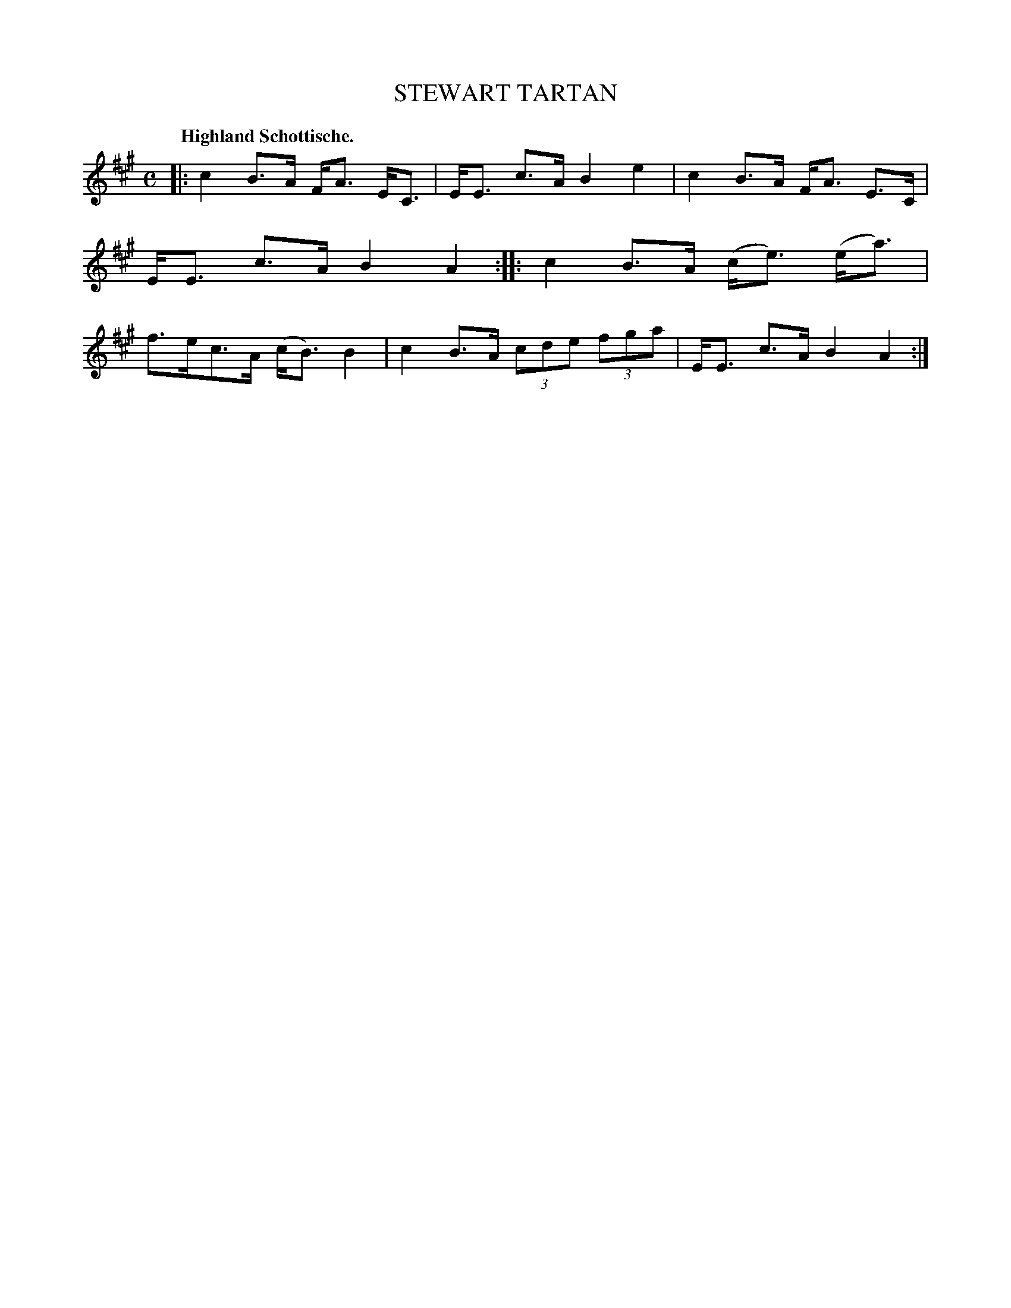 X: 3212
T: STEWART TARTAN
Q: "Highland Schottische."
R: Schottische.
%R: shottish
B: James Kerr "Merry Melodies" v.3 p.24 #212
Z: 2016 John Chambers <jc:trillian.mit.edu>
M: C
L: 1/8
K: A
|:\
c2 B>A F<A E<C | E<E c>A B2 e2 |\
c2 B>A F<A E>C | E<E c>A B2 A2 ::\
c2 B>A (c<e) (e<a) | f>ec>A (c<B) B2 |\
c2 B>A (3cde (3fga | E<E c>A B2 A2 :|
